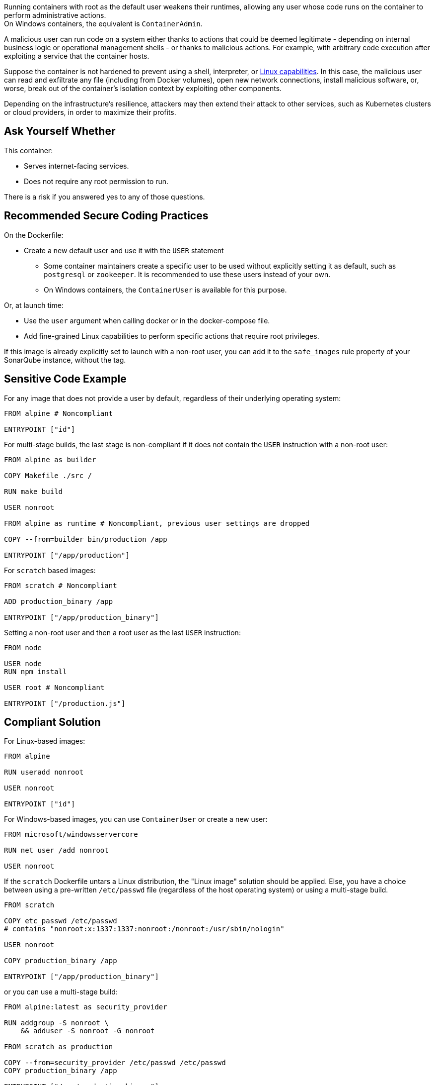 Running containers with root as the default user weakens their runtimes,
allowing any user whose code runs on the container to perform administrative
actions. +
On Windows containers, the equivalent is `ContainerAdmin`.

A malicious user can run code on a system either thanks to actions that could
be deemed legitimate - depending on internal business logic or operational
management shells - or thanks to malicious actions. For example, with arbitrary
code execution after exploiting a service that the container hosts.

Suppose the container is not hardened to prevent using a shell, interpreter, or
https://man7.org/linux/man-pages/man7/capabilities.7.html[Linux capabilities].
In this case, the malicious user can read and exfiltrate any file (including
from Docker volumes), open new network connections, install malicious software,
or, worse, break out of the container's isolation context by exploiting other
components.

Depending on the infrastructure's resilience, attackers may then extend their
attack to other services, such as Kubernetes clusters or cloud providers, in
order to maximize their profits.

== Ask Yourself Whether

This container:

* Serves internet-facing services.
* Does not require any root permission to run.

There is a risk if you answered yes to any of those questions.

== Recommended Secure Coding Practices

On the Dockerfile:

* Create a new default user and use it with the `USER` statement
** Some container maintainers create a specific user to be used without explicitly setting it as default, such as `postgresql` or `zookeeper`. It is recommended to use these users instead of your own.
** On Windows containers, the `ContainerUser` is available for this purpose.

Or, at launch time:

* Use the `user` argument when calling docker or in the docker-compose file.
* Add fine-grained Linux capabilities to perform specific actions that require root privileges.

If this image is already explicitly set to launch with a non-root user, you can
add it to the `safe_images` rule property of your SonarQube instance, without the tag.

== Sensitive Code Example

For any image that does not provide a user by default, regardless of their
underlying operating system:

[source,docker]
----
FROM alpine # Noncompliant

ENTRYPOINT ["id"]
----

For multi-stage builds, the last stage is non-compliant if it does not contain
the `USER` instruction with a non-root user:

[source,docker]
----
FROM alpine as builder

COPY Makefile ./src /

RUN make build

USER nonroot

FROM alpine as runtime # Noncompliant, previous user settings are dropped

COPY --from=builder bin/production /app

ENTRYPOINT ["/app/production"]
----

For `scratch` based images:

[source,docker]
----
FROM scratch # Noncompliant

ADD production_binary /app

ENTRYPOINT ["/app/production_binary"]
----

Setting a non-root user and then a root user as the last `USER` instruction:

[source,docker]
----
FROM node 

USER node
RUN npm install

USER root # Noncompliant

ENTRYPOINT ["/production.js"]
----


== Compliant Solution

For Linux-based images:

[source,docker]
----
FROM alpine

RUN useradd nonroot

USER nonroot

ENTRYPOINT ["id"]
----

For Windows-based images, you can use `ContainerUser` or create a new user:

[source,docker]
----
FROM microsoft/windowsservercore

RUN net user /add nonroot

USER nonroot
----

If the `scratch` Dockerfile untars a Linux distribution, the "Linux image"
solution should be applied. Else, you have a choice between using a pre-written
`/etc/passwd` file (regardless of the host operating system) or using a
multi-stage build.

[source,docker]
----
FROM scratch

COPY etc_passwd /etc/passwd
# contains "nonroot:x:1337:1337:nonroot:/nonroot:/usr/sbin/nologin"

USER nonroot

COPY production_binary /app

ENTRYPOINT ["/app/production_binary"]
----

or you can use a multi-stage build:

[source,docker]
----
FROM alpine:latest as security_provider

RUN addgroup -S nonroot \
    && adduser -S nonroot -G nonroot 

FROM scratch as production

COPY --from=security_provider /etc/passwd /etc/passwd
COPY production_binary /app

ENTRYPOINT ["/app/production_binary"]
----


For multi-layer images:
[source,docker]
----
FROM alpine as builder

COPY Makefile ./src /

RUN make build

FROM alpine as runtime

COPY --from=builder bin/production /app

USER nonroot

ENTRYPOINT ["/app/production"]
----

== See

* https://cwe.mitre.org/data/definitions/284.html[MITRE, CWE-284] - Improper Access Control
* https://hub.docker.com/r/nginxinc/nginx-unprivileged[nginxinc/nginx-unprivileged: Example of a non-root container by default]
* https://learn.microsoft.com/en-us/virtualization/windowscontainers/manage-containers/container-security#when-to-use-containeradmin-and-containeruser-user-accounts[Microsoft docs, When to use ContainerAdmin and ContainerUser user accounts]

ifdef::env-github,rspecator-view[]

'''
== Implementation Specification
(visible only on this page)

=== Message

Set in https://sonarsource.atlassian.net/browse/SONARIAC-478[SONARIAC-478].

=== Highlighting

Set in https://sonarsource.atlassian.net/browse/SONARIAC-478[SONARIAC-478].

endif::env-github,rspecator-view[]
